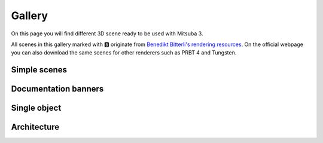 Gallery
=======

On this page you will find different 3D scene ready to be used with Mitsuba 3.

All scenes in this gallery marked with 🅱️ originate from `Benedikt Bitterli's
rendering resources <https://benedikt-bitterli.me/resources/>`_. On the official
webpage you can also download the same scenes for other renderers such as PRBT 4
and Tungsten.

Simple scenes
+++++++++++++

.. panels::
    :header: text-center font-weight-bold
    :body: text-center
    :footer: p-0 m-0
    :container: container-lg pb-3
    :column: col-lg-4 col-md-4 col-sm-6 col-xs-12 p-2

    ---

    `🅱️ <https://benedikt-bitterli.me/resources/>`_ Cornell Box
    ^^^^^^^^^^^^^^^^^^^^^^^^^^^^^^^^^^^^^^^^^^^^^^^^^^^^^^^^^^^^^^^^^^^^^^^^^^^^
    .. image:: ../resources/data/docs/images/gallery_thumbnails/cornell-box.png
        :height: 90
        :align: center

    ---

    Material preview
    ^^^^^^^^^^^^^^^^
    .. image:: ../resources/data/docs/images/gallery_thumbnails/matpreview.png
        :height: 90
        :align: center

    ---

    `🅱️ <https://benedikt-bitterli.me/resources/>`_ Veach bidir
    ^^^^^^^^^^^^^^^^^^^^^^^^^^^^^^^^^^^^^^^^^^^^^^^^^^^^^^^^^^^^^^^^^^^^^^^^^^^^
    .. image:: ../resources/data/docs/images/gallery_thumbnails/veach-bidir.png
        :height: 130
        :align: center

    .. link-button:: https://benedikt-bitterli.me/resources/
        :text:
        :classes: btn-link stretched-link

    ---

    `🅱️ <https://benedikt-bitterli.me/resources/>`_ Veach MIS
    ^^^^^^^^^^^^^^^^^^^^^^^^^^^^^^^^^^^^^^^^^^^^^^^^^^^^^^^^^^^^^^^^^^^^^^^^^^^^
    .. image:: ../resources/data/docs/images/gallery_thumbnails/veach-mis.png
        :height: 130
        :align: center

    .. link-button:: https://benedikt-bitterli.me/resources/
        :text:
        :classes: btn-link stretched-link

    ---

    `🅱️ <https://benedikt-bitterli.me/resources/>`_ Volumetric caustics
    ^^^^^^^^^^^^^^^^^^^^^^^^^^^^^^^^^^^^^^^^^^^^^^^^^^^^^^^^^^^^^^^^^^^^^^^^^^^^
    .. image:: ../resources/data/docs/images/gallery_thumbnails/volumetric-caustic.png
        :height: 130
        :align: center

    .. link-button:: https://benedikt-bitterli.me/resources/
        :text:
        :classes: btn-link stretched-link

    ---

    `🅱️ <https://benedikt-bitterli.me/resources/>`_ Veach Ajar
    ^^^^^^^^^^^^^^^^^^^^^^^^^^^^^^^^^^^^^^^^^^^^^^^^^^^^^^^^^^^^^^^^^^^^^^^^^^^^
    .. image:: ../resources/data/docs/images/gallery_thumbnails/veach-ajar.png
        :height: 130
        :align: center

    .. link-button:: https://benedikt-bitterli.me/resources/
        :text:
        :classes: btn-link stretched-link

    ---


Documentation banners
+++++++++++++++++++++

.. panels::
    :header: text-center font-weight-bold
    :body: text-center
    :footer: p-0 m-0
    :container: container-lg pb-3
    :column: col-lg-4 col-md-4 col-sm-6 col-xs-12 p-2

    ---

    Banner 1
    ^^^^^^^^^^
    .. image:: ../resources/data/docs/images/banners/banner_01.png
        :height: 90
        :align: center

    ---

    Banner 2
    ^^^^^^^^^^
    .. image:: ../resources/data/docs/images/banners/banner_02.png
        :height: 90
        :align: center

    ---

    Banner 3
    ^^^^^^^^^^
    .. image:: ../resources/data/docs/images/banners/banner_03.png
        :height: 90
        :align: center

    ---

    Banner 4
    ^^^^^^^^^^
    .. image:: ../resources/data/docs/images/banners/banner_04.png
        :height: 90
        :align: center

    ---

    Banner 5
    ^^^^^^^^^^
    .. image:: ../resources/data/docs/images/banners/banner_05.png
        :height: 90
        :align: center

    ---

    Banner 6
    ^^^^^^^^^^
    .. image:: ../resources/data/docs/images/banners/banner_06.png
        :height: 90
        :align: center

    ---

    Banner 7
    ^^^^^^^^^^
    .. image:: ../resources/data/docs/images/banners/banner_07.png
        :height: 90
        :align: center


Single object
+++++++++++++

.. panels::
    :header: text-center font-weight-bold
    :body: text-center
    :footer: p-0 m-0
    :container: container-lg pb-3
    :column: col-lg-4 col-md-4 col-sm-6 col-xs-12 p-2

    `🅱️ <https://benedikt-bitterli.me/resources/>`_ Car
    ^^^^^^^^^^^^^^^^^^^^^^^^^^^^^^^^^^^^^^^^^^^^^^^^^^^^^^^^^^^^^^^^^^^^^^^^^^^^
    .. image:: ../resources/data/docs/images/gallery_thumbnails/car.png
        :height: 130
        :align: center

    .. link-button:: https://benedikt-bitterli.me/resources/
        :text:
        :classes: btn-link stretched-link

    ---

    `🅱️ <https://benedikt-bitterli.me/resources/>`_ Car 2
    ^^^^^^^^^^^^^^^^^^^^^^^^^^^^^^^^^^^^^^^^^^^^^^^^^^^^^^^^^^^^^^^^^^^^^^^^^^^^
    .. image:: ../resources/data/docs/images/gallery_thumbnails/car2.png
        :height: 130
        :align: center

    .. link-button:: https://benedikt-bitterli.me/resources/
        :text:
        :classes: btn-link stretched-link

    ---

    `🅱️ <https://benedikt-bitterli.me/resources/>`_ Coffee
    ^^^^^^^^^^^^^^^^^^^^^^^^^^^^^^^^^^^^^^^^^^^^^^^^^^^^^^^^^^^^^^^^^^^^^^^^^^^^
    .. image:: ../resources/data/docs/images/gallery_thumbnails/coffee.png
        :height: 130
        :align: center

    .. link-button:: https://benedikt-bitterli.me/resources/
        :text:
        :classes: btn-link stretched-link

    ---

    `🅱️ <https://benedikt-bitterli.me/resources/>`_ Teapot
    ^^^^^^^^^^^^^^^^^^^^^^^^^^^^^^^^^^^^^^^^^^^^^^^^^^^^^^^^^^^^^^^^^^^^^^^^^^^^
    .. image:: ../resources/data/docs/images/gallery_thumbnails/teapot.png
        :height: 130
        :align: center

    .. link-button:: https://benedikt-bitterli.me/resources/
        :text:
        :classes: btn-link stretched-link

    ---

    `🅱️ <https://benedikt-bitterli.me/resources/>`_ Dragon
    ^^^^^^^^^^^^^^^^^^^^^^^^^^^^^^^^^^^^^^^^^^^^^^^^^^^^^^^^^^^^^^^^^^^^^^^^^^^^
    .. image:: ../resources/data/docs/images/gallery_thumbnails/dragon.png
        :height: 130
        :align: center

    .. link-button:: https://benedikt-bitterli.me/resources/
        :text:
        :classes: btn-link stretched-link

    ---

    `🅱️ <https://benedikt-bitterli.me/resources/>`_ Spaceship
    ^^^^^^^^^^^^^^^^^^^^^^^^^^^^^^^^^^^^^^^^^^^^^^^^^^^^^^^^^^^^^^^^^^^^^^^^^^^^
    .. image:: ../resources/data/docs/images/gallery_thumbnails/spaceship.png
        :height: 130
        :align: center

    .. link-button:: https://benedikt-bitterli.me/resources/
        :text:
        :classes: btn-link stretched-link

    ---

    `🅱️ <https://benedikt-bitterli.me/resources/>`_ Lamp
    ^^^^^^^^^^^^^^^^^^^^^^^^^^^^^^^^^^^^^^^^^^^^^^^^^^^^^^^^^^^^
    .. image:: ../resources/data/docs/images/gallery_thumbnails/lamp.png
        :height: 130
        :align: center

    .. link-button:: https://benedikt-bitterli.me/resources/
        :text:
        :classes: btn-link stretched-link

    ---

    `🅱️ <https://benedikt-bitterli.me/resources/>`_ Teapot-full
    ^^^^^^^^^^^^^^^^^^^^^^^^^^^^^^^^^^^^^^^^^^^^^^^^^^^^^^^^^^^^^^^^^^
    .. image:: ../resources/data/docs/images/gallery_thumbnails/teapot-full.png
        :height: 130
        :align: center

    .. link-button:: https://benedikt-bitterli.me/resources/
        :text:
        :classes: btn-link stretched-link

    ---



Architecture
++++++++++++

.. panels::
    :header: text-center font-weight-bold
    :body: text-center
    :footer: p-0 m-0
    :container: container-lg pb-3
    :column: col-lg-4 col-md-4 col-sm-6 col-xs-12 p-2

    `🅱️ <https://benedikt-bitterli.me/resources/>`_ Bathroom 1
    ^^^^^^^^^^^^^^^^^^^^^^^^^^^^^^^^^^^^^^^^^^^^^^^^^^^^^^^^^^^^^^^^^^^^^^^^^^^^
    .. image:: ../resources/data/docs/images/gallery_thumbnails/bathroom.png
        :height: 130
        :align: center

    .. link-button:: https://benedikt-bitterli.me/resources/
        :text:
        :classes: btn-link stretched-link

    ---

    `🅱️ <https://benedikt-bitterli.me/resources/>`_ Bathroom 2
    ^^^^^^^^^^^^^^^^^^^^^^^^^^^^^^^^^^^^^^^^^^^^^^^^^^^^^^^^^^^^^^^^^^^^^^^^^^^^
    .. image:: ../resources/data/docs/images/gallery_thumbnails/bathroom2.png
        :height: 130
        :align: center

    .. link-button:: https://benedikt-bitterli.me/resources/
        :text:
        :classes: btn-link stretched-link

    ---

    `🅱️ <https://benedikt-bitterli.me/resources/>`_ Bedroom
    ^^^^^^^^^^^^^^^^^^^^^^^^^^^^^^^^^^^^^^^^^^^^^^^^^^^^^^^^^^^^^^^^^^^^^^^^^^^^
    .. image:: ../resources/data/docs/images/gallery_thumbnails/bedroom.png
        :height: 130
        :align: center

    .. link-button:: https://benedikt-bitterli.me/resources/
        :text:
        :classes: btn-link stretched-link

    ---

    `🅱️ <https://benedikt-bitterli.me/resources/>`_ Classroom
    ^^^^^^^^^^^^^^^^^^^^^^^^^^^^^^^^^^^^^^^^^^^^^^^^^^^^^^^^^^^^^^^^^^^^^^^^^^^^
    .. image:: ../resources/data/docs/images/gallery_thumbnails/classroom.png
        :height: 130
        :align: center

    .. link-button:: https://benedikt-bitterli.me/resources/
        :text:
        :classes: btn-link stretched-link

    ---

    `🅱️ <https://benedikt-bitterli.me/resources/>`_ Dining room
    ^^^^^^^^^^^^^^^^^^^^^^^^^^^^^^^^^^^^^^^^^^^^^^^^^^^^^^^^^^^^^^^^^^^^^^^^^^^^
    .. image:: ../resources/data/docs/images/gallery_thumbnails/dining-room.png
        :height: 130
        :align: center

    .. link-button:: https://benedikt-bitterli.me/resources/
        :text:
        :classes: btn-link stretched-link

    ---

    `🅱️ <https://benedikt-bitterli.me/resources/>`_ Kitchen
    ^^^^^^^^^^^^^^^^^^^^^^^^^^^^^^^^^^^^^^^^^^^^^^^^^^^^^^^^^^^^^^^^^^^^^^^^^^^^
    .. image:: ../resources/data/docs/images/gallery_thumbnails/kitchen.png
        :height: 130
        :align: center

    .. link-button:: https://benedikt-bitterli.me/resources/
        :text:
        :classes: btn-link stretched-link

    ---

    `🅱️ <https://benedikt-bitterli.me/resources/>`_ Living room 1
    ^^^^^^^^^^^^^^^^^^^^^^^^^^^^^^^^^^^^^^^^^^^^^^^^^^^^^^^^^^^^^^^^^^^^^^^^^^^^
    .. image:: ../resources/data/docs/images/gallery_thumbnails/living-room.png
        :height: 130
        :align: center

    .. link-button:: https://benedikt-bitterli.me/resources/
        :text:
        :classes: btn-link stretched-link

    ---

    `🅱️ <https://benedikt-bitterli.me/resources/>`_ Living room 2
    ^^^^^^^^^^^^^^^^^^^^^^^^^^^^^^^^^^^^^^^^^^^^^^^^^^^^^^^^^^^^^^^^^^^^^^^^^^^^
    .. image:: ../resources/data/docs/images/gallery_thumbnails/living-room-2.png
        :height: 130
        :align: center

    .. link-button:: https://benedikt-bitterli.me/resources/
        :text:
        :classes: btn-link stretched-link

    ---

    `🅱️ <https://benedikt-bitterli.me/resources/>`_ Living room 3
    ^^^^^^^^^^^^^^^^^^^^^^^^^^^^^^^^^^^^^^^^^^^^^^^^^^^^^^^^^^^^^^^^^^^^^^^^^^^^
    .. image:: ../resources/data/docs/images/gallery_thumbnails/living-room-3.png
        :height: 130
        :align: center

    .. link-button:: https://benedikt-bitterli.me/resources/
        :text:
        :classes: btn-link stretched-link

    ---

    `🅱️ <https://benedikt-bitterli.me/resources/>`_ Staircase
    ^^^^^^^^^^^^^^^^^^^^^^^^^^^^^^^^^^^^^^^^^^^^^^^^^^^^^^^^^^^^^^^^^^^^^^^^^^^^
    .. image:: ../resources/data/docs/images/gallery_thumbnails/staircase.png
        :height: 130
        :align: center

    .. link-button:: https://benedikt-bitterli.me/resources/
        :text:
        :classes: btn-link stretched-link

    ---

    `🅱️ <https://benedikt-bitterli.me/resources/>`_ Staircase 2
    ^^^^^^^^^^^^^^^^^^^^^^^^^^^^^^^^^^^^^^^^^^^^^^^^^^^^^^^^^^^^^^^^^^^^^^^^^^^^
    .. image:: ../resources/data/docs/images/gallery_thumbnails/staircase2.png
        :height: 130
        :align: center

    .. link-button:: https://benedikt-bitterli.me/resources/
        :text:
        :classes: btn-link stretched-link

    ---

    `🅱️ <https://benedikt-bitterli.me/resources/>`_ Glass of water
    ^^^^^^^^^^^^^^^^^^^^^^^^^^^^^^^^^^^^^^^^^^^^^^^^^^^^^^^^^^^^^^^^^^^^^^^^^^^^
    .. image:: ../resources/data/docs/images/gallery_thumbnails/glass-of-water.png
        :height: 130
        :align: center

    .. link-button:: https://benedikt-bitterli.me/resources/
        :text:
        :classes: btn-link stretched-link

    ---

    `🅱️ <https://benedikt-bitterli.me/resources/>`_ House
    ^^^^^^^^^^^^^^^^^^^^^^^^^^^^^^^^^^^^^^^^^^^^^^^^^^^^^^^^^^^^^^^^^^^^^^^^^^^^
    .. image:: ../resources/data/docs/images/gallery_thumbnails/house.png
        :height: 130
        :align: center

    .. link-button:: https://benedikt-bitterli.me/resources/
        :text:
        :classes: btn-link stretched-link

    ---